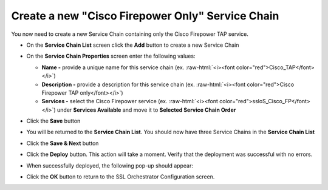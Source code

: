 .. role:: raw-html(raw)
   :format: html

Create a new "Cisco Firepower Only" Service Chain
~~~~~~~~~~~~~~~~~~~~~~~~~~~~~~~~~~~~~~~~~~~~~~~~~~~~~~~~~~~~~~~~~~~~~~~
You now need to create a new Service Chain containing only the Cisco Firepower TAP service.

-  On the **Service Chain List** screen click the **Add** button to create a new Service Chain

-  On the **Service Chain Properties** screen enter the following values:

   -  **Name -** provide a unique name for this service chain (ex. :raw-html:`<i><font color="red">Cisco_TAP</font></i>`)

   -  **Description -** provide a description for this service chain (ex. :raw-html:`<i><font color="red">Cisco Firepower TAP only</font></i>`)

   -  **Services -** select the Cisco Firepower service (ex. :raw-html:`<i><font color="red">ssloS_Cisco_FP</font></i>`) under **Services Available** and move it to **Selected Service Chain Order**

-  Click the **Save** button

-  You will be returned to the **Service Chain List**. You should now have three Service Chains in the **Service Chain List**

-  Click the **Save & Next** button

-  Click the **Deploy** button. This action will take a moment. Verify that the deployment was successful with no errors.

-  When successfully deployed, the following pop-up should appear:

   |successful_deploy|

-  Click the **OK** button to return to the SSL Orchestrator Configuration screen.

.. |successful_deploy| image:: ../images/successful_deploy.png
   :width: 374px
   :height: 219px

